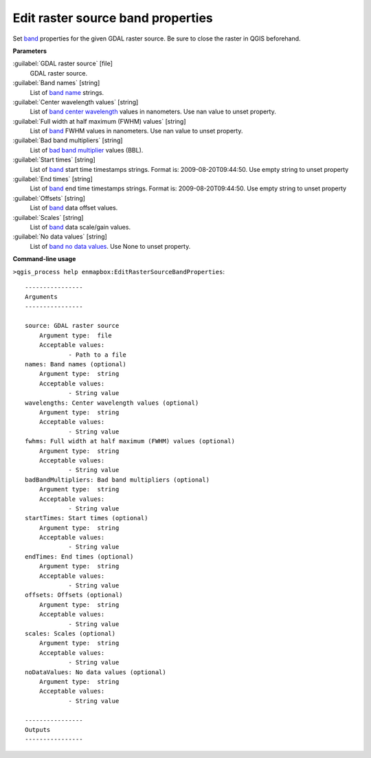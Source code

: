 .. _Edit raster source band properties:

**********************************
Edit raster source band properties
**********************************

Set `band <https://enmap-box.readthedocs.io/en/latest/general/glossary.html#term-band>`_ properties for the given GDAL raster source. Be sure to close the raster in QGIS beforehand.

**Parameters**


:guilabel:`GDAL raster source` [file]
    GDAL raster source.


:guilabel:`Band names` [string]
    List of `band name <https://enmap-box.readthedocs.io/en/latest/general/glossary.html#term-band-name>`_ strings.


:guilabel:`Center wavelength values` [string]
    List of `band <https://enmap-box.readthedocs.io/en/latest/general/glossary.html#term-band>`_ `center wavelength <https://enmap-box.readthedocs.io/en/latest/general/glossary.html#term-center-wavelength>`_ values in nanometers. Use nan value to unset property.


:guilabel:`Full width at half maximum (FWHM) values` [string]
    List of `band <https://enmap-box.readthedocs.io/en/latest/general/glossary.html#term-band>`_ FWHM values in nanometers. Use nan value to unset property.


:guilabel:`Bad band multipliers` [string]
    List of `bad band multiplier <https://enmap-box.readthedocs.io/en/latest/general/glossary.html#term-bad-band-multiplier>`_ values (BBL).


:guilabel:`Start times` [string]
    List of `band <https://enmap-box.readthedocs.io/en/latest/general/glossary.html#term-band>`_ start time timestamps strings. Format is: 2009-08-20T09:44:50. Use empty string to unset property


:guilabel:`End times` [string]
    List of `band <https://enmap-box.readthedocs.io/en/latest/general/glossary.html#term-band>`_ end time timestamps strings. Format is: 2009-08-20T09:44:50. Use empty string to unset property


:guilabel:`Offsets` [string]
    List of `band <https://enmap-box.readthedocs.io/en/latest/general/glossary.html#term-band>`_ data offset values.


:guilabel:`Scales` [string]
    List of `band <https://enmap-box.readthedocs.io/en/latest/general/glossary.html#term-band>`_ data scale/gain values.


:guilabel:`No data values` [string]
    List of `band <https://enmap-box.readthedocs.io/en/latest/general/glossary.html#term-band>`_ `no data values <https://enmap-box.readthedocs.io/en/latest/general/glossary.html#term-no-data-value>`_. Use None to unset property.

**Command-line usage**

``>qgis_process help enmapbox:EditRasterSourceBandProperties``::

    ----------------
    Arguments
    ----------------
    
    source: GDAL raster source
    	Argument type:	file
    	Acceptable values:
    		- Path to a file
    names: Band names (optional)
    	Argument type:	string
    	Acceptable values:
    		- String value
    wavelengths: Center wavelength values (optional)
    	Argument type:	string
    	Acceptable values:
    		- String value
    fwhms: Full width at half maximum (FWHM) values (optional)
    	Argument type:	string
    	Acceptable values:
    		- String value
    badBandMultipliers: Bad band multipliers (optional)
    	Argument type:	string
    	Acceptable values:
    		- String value
    startTimes: Start times (optional)
    	Argument type:	string
    	Acceptable values:
    		- String value
    endTimes: End times (optional)
    	Argument type:	string
    	Acceptable values:
    		- String value
    offsets: Offsets (optional)
    	Argument type:	string
    	Acceptable values:
    		- String value
    scales: Scales (optional)
    	Argument type:	string
    	Acceptable values:
    		- String value
    noDataValues: No data values (optional)
    	Argument type:	string
    	Acceptable values:
    		- String value
    
    ----------------
    Outputs
    ----------------
    
    
    